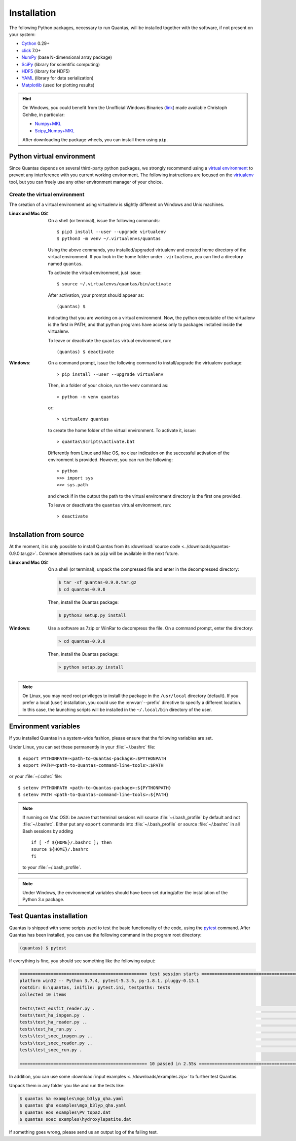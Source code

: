 .. _installation:

============
Installation
============

The following Python packages, necessary to run Quantas, will be installed together 
with the software, if not present on your system:

- Cython_ 0.29+
- click_ 7.0+
- NumPy_ (base N-dimensional array package)
- SciPy_ (library for scientific computing)
- HDF5_ (library for HDF5)
- YAML_ (library for data serialization)
- Matplotlib_ (used for plotting results)

.. _Python: http://www.python.org/
.. _Cython: https://cython.org/
.. _click: https://click.palletsprojects.com/en/7.x/
.. _NumPy: http://docs.scipy.org/doc/numpy/reference/
.. _SciPy: http://docs.scipy.org/doc/scipy/reference/
.. _HDF5: https://www.h5py.org/
.. _YAML: https://pypi.org/project/PyYAML/
.. _Matplotlib: https://matplotlib.org/

.. hint::

  On Windows, you could benefit from the Unofficial Windows Binaries (link_) 
  made available Christoph Gohlke, in particular:

  - Numpy+MKL_
  - Scipy_Numpy+MKL_

  After downloading the package wheels, you can install them using ``pip``.

.. _link: http://www.lfd.uci.edu/~gohlke/pythonlibs/
.. _Numpy+MKL: http://www.lfd.uci.edu/~gohlke/pythonlibs/#numpy
.. _Scipy_Numpy+MKL: http://www.lfd.uci.edu/~gohlke/pythonlibs/#scipy

Python virtual environment
==========================

Since Quantas depends on several third-party python packages, we strongly recommend using a 
`virtual environment <https://docs.python.org/3/tutorial/venv.html>`_ to prevent any 
interference with you current working environment. The following instructions are focused on
the `virtualenv <https://virtualenv.pypa.io/en/latest/>`_ tool, but you can freely use any 
other environment manager of your choice.

Create the virtual environment
------------------------------

The creation of a virtual environment using virtualenv is slightly different on Windows and 
Unix machines.

:Linux and Mac OS:

  On a shell (or terminal), issue the following commands::
  
    $ pip3 install --user --upgrade virtualenv
    $ python3 -m venv ~/.virtualenvs/quantas
  
  Using the above commands, you installed/upgraded virtualenv and created home directory of 
  the virtual environment. If you look in the home folder under ``.virtualenv``, you can find
  a directory named ``quantas``.
  
  To activate the virtual environment, just issue::
  
    $ source ~/.virtualenvs/quantas/bin/activate
  
  After activation, your prompt should appear as::
  
    (quantas) $
  
  indicating that you are working on a virtual environment. Now, the python executable of the 
  virtualenv is the first in PATH, and that python programs have access only to packages 
  installed inside the virtualenv.
  
  To leave or deactivate the ``quantas`` virtual environment, run::
  
    (quantas) $ deactivate
  
:Windows:

  On a command prompt, issue the following command to install/upgrade the virtualenv package::
  
    > pip install --user --upgrade virtualenv

  
  Then, in a folder of your choice, run the venv command as::
  
    > python -m venv quantas
    
  or::
  
    > virtualenv quantas
    
  to create the home folder of the virtual environment. To activate it, issue::
  
    > quantas\Scripts\activate.bat
  
  Differently from Linux and Mac OS, no clear indication on the successful activation of the 
  environment is provided. However, you can run the following::
  
    > python
    >>> import sys
    >>> sys.path
  
  and check if in the output the path to the virtual environment directory is the first one 
  provided.
  
  To leave or deactivate the ``quantas`` virtual environment, run::
  
    > deactivate


Installation from source
========================

At the moment, it is only possible to install Quantas from its 
:download:`source code <../downloads/quantas-0.9.0.tar.gz>`. Common alternatives such 
as ``pip`` will be available in the next future.

:Linux and Mac OS:

  On a shell (or terminal), unpack the compressed file and enter in the decompressed directory:
  
  .. code-block:: console
   
    $ tar -xf quantas-0.9.0.tar.gz
    $ cd quantas-0.9.0
    
  Then, install the Quantas package:
  
  .. code-block:: console
   
    $ python3 setup.py install


:Windows:

  Use a software as 7zip or WinRar to decompress the file. On a command prompt, enter the 
  directory:
    
  .. code-block:: console
 
    > cd quantas-0.9.0
    
  Then, install the Quantas package:
  
  .. code-block:: console
   
    > python setup.py install
    

.. note::

    On Linux, you may need root privileges to install the package in the ``/usr/local``
    directory (default). If you prefer a local (user) installation, you could use the 
    :envvar:`--prefix` directive to specify a different location.
    In this case, the launching scripts will be installed in the ``~/.local/bin`` directory of 
    the user.


Environment variables
=====================

If you installed Quantas in a system-wide fashion, please ensure that the following variables 
are set.

.. envvar:: PATH

    Colon-separated paths where programs can be found.

.. envvar:: PYTHONPATH

    Colon-separated paths where Python modules can be found.

Under Linux, you can set these permanently in your :file:`~/.bashrc` file::

    $ export PYTHONPATH=<path-to-Quantas-package>:$PYTHONPATH
    $ export PATH=<path-to-Quantas-command-line-tools>:$PATH

or your :file:`~/.cshrc` file::

    $ setenv PYTHONPATH <path-to-Quantas-package>:${PYTHONPATH}
    $ setenv PATH <path-to-Quantas-command-line-tools>:${PATH}

.. note::

   If running on Mac OSX: be aware that terminal sessions will
   source :file:`~/.bash_profile` by default and not
   :file:`~/.bashrc`. Either put any ``export`` commands into
   :file:`~/.bash_profile` or source :file:`~/.bashrc` in all Bash
   sessions by adding

   ::

      if [ -f ${HOME}/.bashrc ]; then
      source ${HOME}/.bashrc
      fi

   to your :file:`~/.bash_profile`.

.. note::

   Under Windows, the environmental variables should have been set during/after the 
   installation of the Python 3.x package.


Test Quantas installation
=========================

Quantas is shipped with some scripts used to test the basic functionality of the code, using 
the `pytest <https://docs.pytest.org/en/latest/>`_ command. After Quantas has been installed,
you can use the following command in the program root directory:

.. code-block:: console

  (quantas) $ pytest

If everything is fine, you should see something like the following output:

.. code-block:: console

  ================================================= test session starts =================================================
  platform win32 -- Python 3.7.4, pytest-5.3.5, py-1.8.1, pluggy-0.13.1
  rootdir: E:\quantas, inifile: pytest.ini, testpaths: tests
  collected 10 items
  
  tests\test_eosfit_reader.py .                                                                                    [ 10%]
  tests\test_ha_inpgen.py .                                                                                        [ 20%]
  tests\test_ha_reader.py ..                                                                                       [ 40%]
  tests\test_ha_run.py .                                                                                           [ 50%]
  tests\test_soec_inpgen.py ..                                                                                     [ 70%]
  tests\test_soec_reader.py ..                                                                                     [ 90%]
  tests\test_soec_run.py .                                                                                         [100%]
  
  ================================================= 10 passed in 2.55s ==================================================

In addition, you can use some :download:`input examples <../downloads/examples.zip>` to 
further test Quantas. 

Unpack them in any folder you like and run the tests like:

.. code-block:: console

    $ quantas ha examples\mgo_b3lyp_qha.yaml
    $ quantas qha examples\mgo_b3lyp_qha.yaml
    $ quantas eos examples\PV_topaz.dat
    $ quantas soec examples\hydroxylapatite.dat

If something goes wrong, please send us an output log of the failing test.
